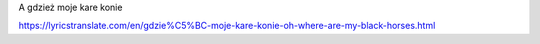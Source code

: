A gdzież moje kare konie

https://lyricstranslate.com/en/gdzie%C5%BC-moje-kare-konie-oh-where-are-my-black-horses.html


+------------------------------------+-------------------------------------------------------------+
| | A gdzież moje kare konie?        | |   Où sont mes chevaux mourants?                           |
| | A gdzież moje lejce?             | |   Où sont mes rênes?                                      |
| | Hej, na wschodzie zakochanie     | |   Hé, à l'Est est l'engoument                             |
| | Na zachodzie serce               | |   Á l'ouest est le cœur                                   |
| | Hej, na wschodzie zakochanie     | |   Hé, à l'Est est l'engoument                             |
| | Na zachodzie serce               | |   Á l'ouest est le cœur                                   |
| |                                  | |                                                           |
| | Pochyliła się wisienka           | |   S'est penché en avant le cerisier                       |
| | Z rana do wieczora               | |   Du matin au soir                                        |
| | Czemu żeś ty miła moja           | |   Pourquoi es-tu gentille mienne                          |
| | Smutna, niewesoła?               | |   Triste et malheureux?                                   |
| | Czemu żeś ty miła moja           | |   Pourquoi es-tu gentille mienne                          |
| | Smutna, niewesoła?               | |   Triste et malheureux?                                   |
| |                                  | |                                                           |
| | A gdzież moje kare konie?        | |   Où sont mes chevaux mourants?                           |
| | A gdzież moje lejce?             | |   Où sont mes rênes?                                      |
| | A gdzież moja kochaneczka        | |   Et où est ma bien aimée                                 |
| | Ulubione serce?                  | |   Cher cœur?                                              |
| | A gdzież moja kochaneczka        | |   Et où est ma bien aimée                                 |
| | Ulubione serce?                  | |   Cher cœur?                                              |
| |                                  | |                                                           |
| | W stajni konie, w stajni konie   | |   Les chevaux dans l'écurie, les chevaux dans l'écurie,   |
| | A w komorze lejce                | |   Et dans la chambre les rênes                            |
| | A gdzież moja kochaneczka        | |   Et où est ma bien aimée                                 |
| | Ulubione serce?                  | |   Cher cœur?                                              |
| | A gdzież moja kochaneczka        | |   Et où est ma bien aimée                                 |
| | Ulubione serce?                  | |   Cher cœur?                                              |
| |                                  | |                                                           |
| | Już mi moja studzianeczka        | |   Déjà ma bienaimée                                       |
| | Murawą zarosła                   | |   Un autre a suivi                                        |
| | Już mi moja kochaneczka          | |   Déjà ma bienaimée                                       |
| | Za innego poszła                 | |   Un autre a suivi                                        |
| | Już mi moja kochaneczka          | |   Déjà ma bienaimée                                       |
| | Za innego poszła                 | |   Un autre a suivi                                        |
| |                                  | |                                                           |
| | Już mi moja studzianeczka        | |                                                           |
| | Piaskiem zawalona                | |                                                           |
| | Już mi moja kochaneczka          | |                                                           |
| | W roczek ożeniona                | |                                                           |
| | Już mi moja kochaneczka          | |                                                           |
| | W roczek ożeniona                | |                                                           |
| |                                  | |                                                           |
| | Pochyliła się wisienka           | |                                                           |
| | Z rana do wieczora               | |                                                           |
| | A czegośty miła moja             | |                                                           |
| | smutna, niewesoła?               | |                                                           |
| | A czegośty miła moja             | |                                                           |
| | smutna, niewesoła?               | |                                                           |
| |                                  | |                                                           |
| | Jestem smutna, niewesoła         | |                                                           |
| | Bo pisać nie umiem               | |                                                           |
| | Napisałabym do panów             | |                                                           |
| | Co sama rozumiem                 | |                                                           |
| | Napisałabym do panów             | |                                                           |
| | Co sama rozumiem.﻿                | |                                                           |
+------------------------------------+-------------------------------------------------------------+
